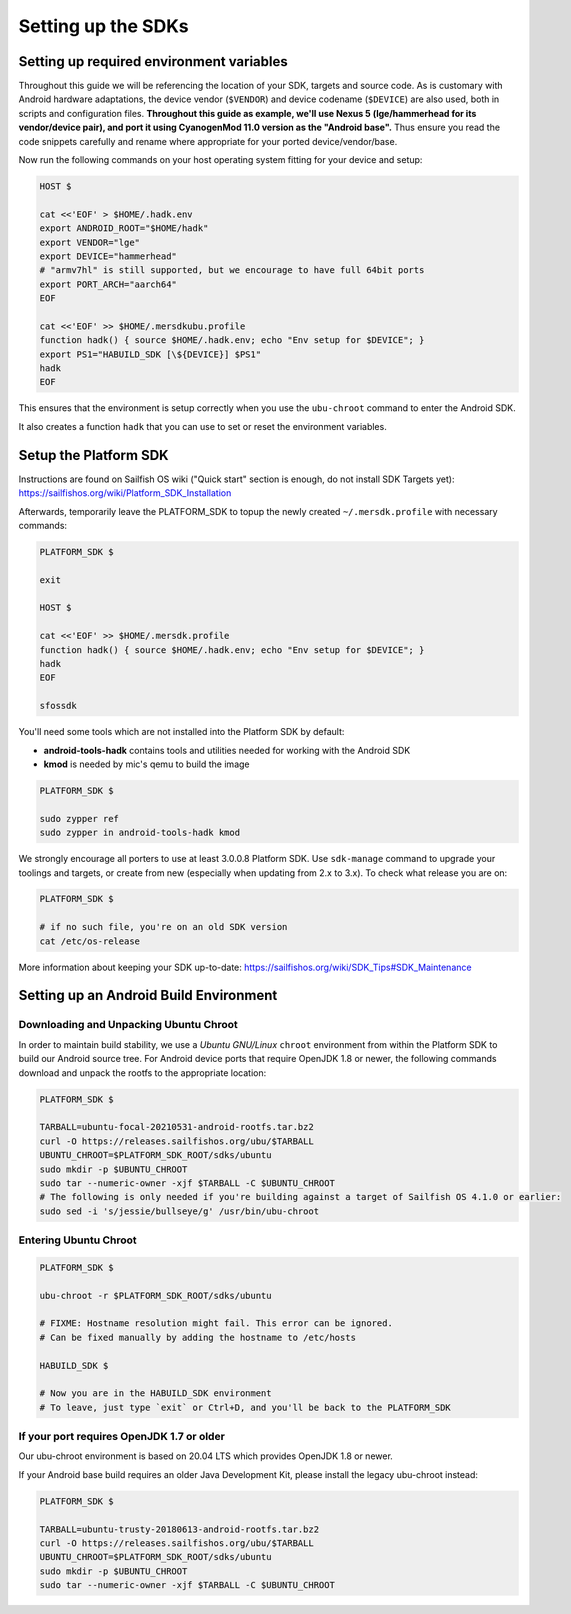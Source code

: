 Setting up the SDKs
===================

Setting up required environment variables
-----------------------------------------

Throughout this guide we will be referencing the location of your SDK,
targets and source code. As is customary with Android hardware adaptations,
the device vendor (``$VENDOR``) and device codename (``$DEVICE``) are also
used, both in scripts and configuration files. **Throughout this guide as example,
we'll use Nexus 5 (lge/hammerhead for its vendor/device pair), and port it
using CyanogenMod 11.0 version as the "Android base".** Thus ensure you read
the code snippets carefully and rename where appropriate for your ported
device/vendor/base.

Now run the following commands on your host operating system fitting for your
device and setup:

.. code-block:: console

  HOST $

  cat <<'EOF' > $HOME/.hadk.env
  export ANDROID_ROOT="$HOME/hadk"
  export VENDOR="lge"
  export DEVICE="hammerhead"
  # "armv7hl" is still supported, but we encourage to have full 64bit ports
  export PORT_ARCH="aarch64"
  EOF

  cat <<'EOF' >> $HOME/.mersdkubu.profile
  function hadk() { source $HOME/.hadk.env; echo "Env setup for $DEVICE"; }
  export PS1="HABUILD_SDK [\${DEVICE}] $PS1"
  hadk
  EOF

This ensures that the environment is setup correctly when you use the
``ubu-chroot`` command to enter the Android SDK.

It also creates a function ``hadk`` that you can use to set or reset the environment
variables.

.. _enter-sfos-sdk:

Setup the Platform SDK
----------------------

Instructions are found on Sailfish OS wiki ("Quick start" section is enough,
do not install SDK Targets yet): https://sailfishos.org/wiki/Platform_SDK_Installation

Afterwards, temporarily leave the PLATFORM_SDK to topup the newly created ``~/.mersdk.profile`` with necessary commands:

.. code-block:: console

  PLATFORM_SDK $

  exit

  HOST $

  cat <<'EOF' >> $HOME/.mersdk.profile
  function hadk() { source $HOME/.hadk.env; echo "Env setup for $DEVICE"; }
  hadk
  EOF

  sfossdk

You'll need some tools which are not installed into the Platform SDK by default:

* **android-tools-hadk** contains tools and utilities needed for working with
  the Android SDK
* **kmod** is needed by mic's qemu to build the image

.. code-block:: console

  PLATFORM_SDK $

  sudo zypper ref
  sudo zypper in android-tools-hadk kmod

We strongly encourage all porters to use at least 3.0.0.8 Platform SDK. Use
``sdk-manage`` command to upgrade your toolings and targets, or create from new
(especially when updating from 2.x to 3.x). To check what release you are on:

.. code-block:: console

  PLATFORM_SDK $

  # if no such file, you're on an old SDK version
  cat /etc/os-release

More information about keeping your SDK up-to-date:
https://sailfishos.org/wiki/SDK_Tips#SDK_Maintenance

Setting up an Android Build Environment
---------------------------------------

Downloading and Unpacking Ubuntu Chroot
```````````````````````````````````````

In order to maintain build stability, we use a *Ubuntu GNU/Linux*
``chroot`` environment from within the Platform SDK to build our Android
source tree. For Android device ports that require OpenJDK 1.8 or newer,
the following commands download and unpack the rootfs to
the appropriate location:

.. code-block:: console

  PLATFORM_SDK $

  TARBALL=ubuntu-focal-20210531-android-rootfs.tar.bz2
  curl -O https://releases.sailfishos.org/ubu/$TARBALL
  UBUNTU_CHROOT=$PLATFORM_SDK_ROOT/sdks/ubuntu
  sudo mkdir -p $UBUNTU_CHROOT
  sudo tar --numeric-owner -xjf $TARBALL -C $UBUNTU_CHROOT
  # The following is only needed if you're building against a target of Sailfish OS 4.1.0 or earlier:
  sudo sed -i 's/jessie/bullseye/g' /usr/bin/ubu-chroot

.. _enter-ubu-chroot:

Entering Ubuntu Chroot
``````````````````````

.. code-block:: console

  PLATFORM_SDK $

  ubu-chroot -r $PLATFORM_SDK_ROOT/sdks/ubuntu

  # FIXME: Hostname resolution might fail. This error can be ignored.
  # Can be fixed manually by adding the hostname to /etc/hosts

  HABUILD_SDK $

  # Now you are in the HABUILD_SDK environment
  # To leave, just type `exit` or Ctrl+D, and you'll be back to the PLATFORM_SDK

.. _older-ubu-chroot:

If your port requires OpenJDK 1.7 or older
``````````````````````````````````````````

Our ubu-chroot environment is based on 20.04 LTS which provides OpenJDK 1.8 or
newer.

If your Android base build requires an older Java Development Kit, please
install the legacy ubu-chroot instead:

.. code-block:: console

  PLATFORM_SDK $

  TARBALL=ubuntu-trusty-20180613-android-rootfs.tar.bz2
  curl -O https://releases.sailfishos.org/ubu/$TARBALL
  UBUNTU_CHROOT=$PLATFORM_SDK_ROOT/sdks/ubuntu
  sudo mkdir -p $UBUNTU_CHROOT
  sudo tar --numeric-owner -xjf $TARBALL -C $UBUNTU_CHROOT

